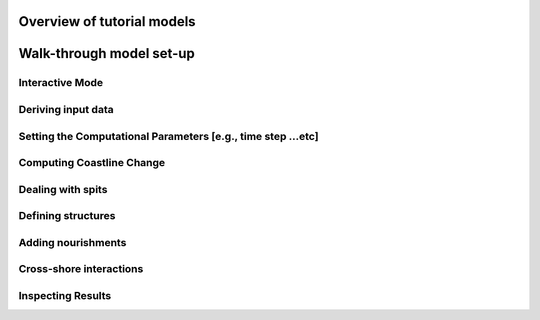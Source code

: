 Overview of tutorial models
===========================



Walk-through model set-up
=============================


Interactive Mode 
----------------


Deriving input data 
-------------------


Setting the Computational Parameters [e.g., time step …etc]
-----------------------------------------------------------



Computing Coastline Change 
--------------------------


Dealing with spits 
------------------



Defining structures 
-------------------



Adding nourishments 
-------------------




Cross-shore interactions 
------------------------


Inspecting Results 
------------------

